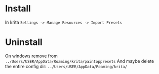 * Install
In krita ~Settings -> Manage Resources -> Import Presets~

* Uninstall
On windows remove from ~../Users/USER/AppData/Roaming/krita/paintoppresets~
And maybe delete the entire config dir: ~../Users/USER/AppData/Roaming/krita/~